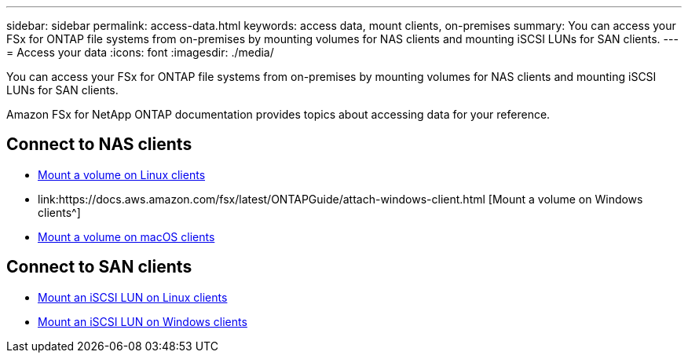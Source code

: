 ---
sidebar: sidebar
permalink: access-data.html
keywords: access data, mount clients, on-premises
summary: You can access your FSx for ONTAP file systems from on-premises by mounting volumes for NAS clients and mounting iSCSI LUNs for SAN clients. 
---
= Access your data
:icons: font
:imagesdir: ./media/

[.lead]
You can access your FSx for ONTAP file systems from on-premises by mounting volumes for NAS clients and mounting iSCSI LUNs for SAN clients. 

Amazon FSx for NetApp ONTAP documentation provides topics about accessing data for your reference. 

== Connect to NAS clients

* link:https://docs.aws.amazon.com/fsx/latest/ONTAPGuide/attach-linux-client.html[Mount a volume on Linux clients^]
* link:https://docs.aws.amazon.com/fsx/latest/ONTAPGuide/attach-windows-client.html [Mount a volume on Windows clients^]
* link:https://docs.aws.amazon.com/fsx/latest/ONTAPGuide/attach-mac-client.html[Mount a volume on macOS clients^]

== Connect to SAN clients

* link:https://docs.aws.amazon.com/fsx/latest/ONTAPGuide/mount-iscsi-luns-linux.html[Mount an iSCSI LUN on Linux clients^]
* link:https://docs.aws.amazon.com/fsx/latest/ONTAPGuide/mount-iscsi-windows.html[Mount an iSCSI LUN on Windows clients^]



